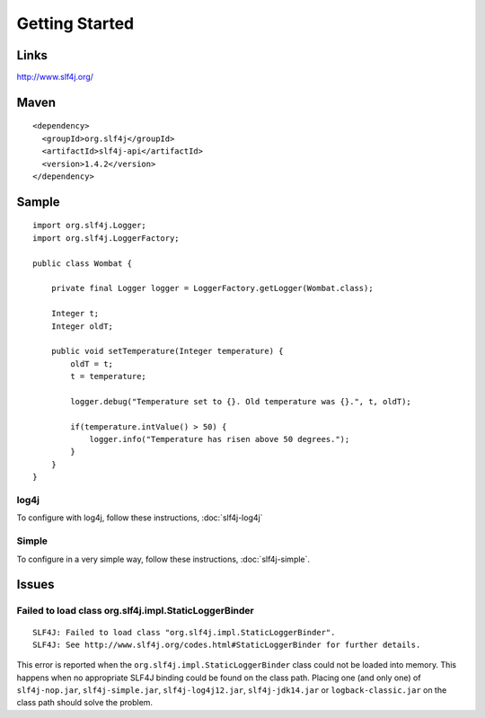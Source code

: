 Getting Started
***************

Links
=====

http://www.slf4j.org/

Maven
=====

::

  <dependency>
    <groupId>org.slf4j</groupId>
    <artifactId>slf4j-api</artifactId>
    <version>1.4.2</version>
  </dependency>

Sample
======

::

  import org.slf4j.Logger;
  import org.slf4j.LoggerFactory;

  public class Wombat {

      private final Logger logger = LoggerFactory.getLogger(Wombat.class);

      Integer t;
      Integer oldT;

      public void setTemperature(Integer temperature) {
          oldT = t;
          t = temperature;

          logger.debug("Temperature set to {}. Old temperature was {}.", t, oldT);

          if(temperature.intValue() > 50) {
              logger.info("Temperature has risen above 50 degrees.");
          }
      }
  }

log4j
-----

To configure with log4j, follow these instructions, :doc:`slf4j-log4j`

Simple
------

To configure in a very simple way, follow these instructions,
:doc:`slf4j-simple`.

Issues
======

Failed to load class org.slf4j.impl.StaticLoggerBinder
------------------------------------------------------

::

  SLF4J: Failed to load class "org.slf4j.impl.StaticLoggerBinder".
  SLF4J: See http://www.slf4j.org/codes.html#StaticLoggerBinder for further details.

This error is reported when the ``org.slf4j.impl.StaticLoggerBinder`` class
could not be loaded into memory.  This happens when no appropriate SLF4J
binding could be found on the class path.  Placing one (and only one) of
``slf4j-nop.jar``, ``slf4j-simple.jar``, ``slf4j-log4j12.jar``,
``slf4j-jdk14.jar`` or ``logback-classic.jar`` on the class path should solve
the problem.

